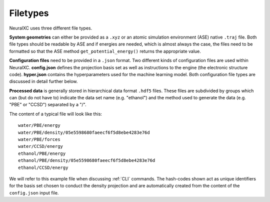 
Filetypes
=============

NeuralXC uses three different file types.

**System geometries** can either be provided as a ``.xyz`` or an atomic simulation environment (ASE) native ``.traj`` file.
Both file types should be readable by ASE and if energies are needed, which is almost always the case, the
files need to be formatted so that the ASE method ``get_potential_energy()`` returns the appropriate value.

**Configuration files** need to be provided in a ``.json`` format. Two different kinds of configuration files are used within NeuralXC.
**config.json** defines the projection basis set as well as instructions to the engine (the electronic structure code).
**hyper.json** contains the hyperparameters used for the machine learning model.
Both configuration file types are discussed in detail further below.

**Processed data** is generally stored in hierarchical data format ``.hdf5`` files.
These files are subdivided by groups which can (but do not have to) indicate the data set name (e.g. "ethanol")
and the method used to generate the data (e.g. "PBE" or "CCSD") separated by a "/".

The content of a typical file will look like this::

      water/PBE/energy
      water/PBE/density/05e5598680faeecf6f5d8ebe4283e76d
      water/PBE/forces
      water/CCSD/energy
      ethanol/PBE/energy
      ethanol/PBE/density/05e5598680faeecf6f5d8ebe4283e76d
      ethanol/CCSD/energy

We will refer to this example file when discussing :ref:`CLI` commands.
The hash-codes shown act as unique identifiers for the basis set chosen to conduct the density
projection and are automatically created from the content of the ``config.json`` input file.
